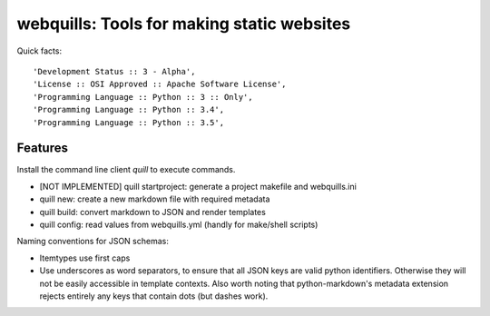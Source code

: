 ===========================================
webquills: Tools for making static websites
===========================================

.. image:: https://img.shields.io/pypi/v/webquills.svg
        :target: https://pypi.python.org/pypi/webquills

Quick facts::

    'Development Status :: 3 - Alpha',
    'License :: OSI Approved :: Apache Software License',
    'Programming Language :: Python :: 3 :: Only',
    'Programming Language :: Python :: 3.4',
    'Programming Language :: Python :: 3.5',

Features
========

Install the command line client `quill` to execute commands.

* [NOT IMPLEMENTED] quill startproject: generate a project makefile and webquills.ini
* quill new: create a new markdown file with required metadata
* quill build: convert markdown to JSON and render templates
* quill config: read values from webquills.yml (handly for make/shell scripts)

Naming conventions for JSON schemas:

* Itemtypes use first caps
* Use underscores as word separators, to ensure that all JSON keys are valid
  python identifiers. Otherwise they will not be easily accessible in template
  contexts. Also worth noting that python-markdown's metadata extension rejects
  entirely any keys that contain dots (but dashes work).
